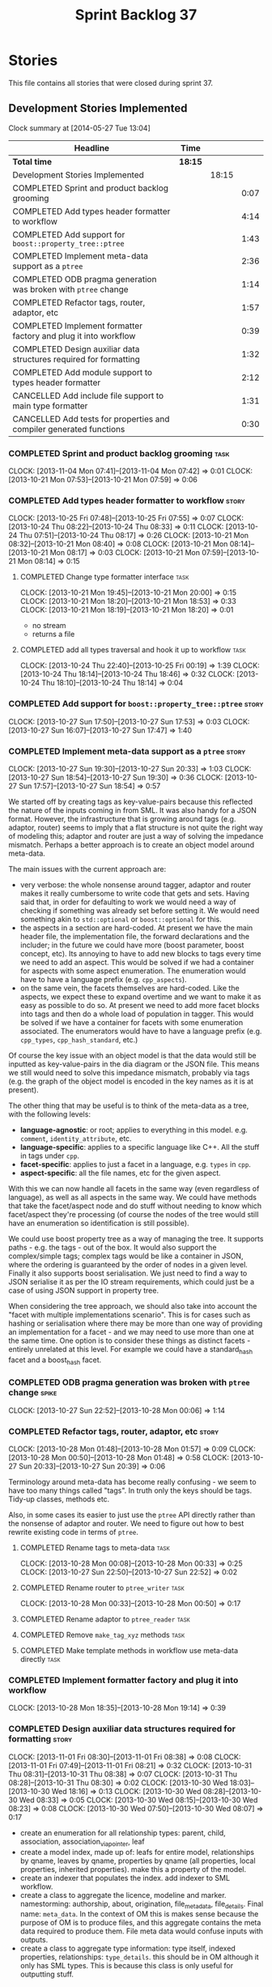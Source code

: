 #+title: Sprint Backlog 37
#+options: date:nil toc:nil author:nil num:nil
#+todo: ANALYSIS IMPLEMENTATION TESTING | COMPLETED CANCELLED
#+tags: story(s) epic(e) task(t) note(n) spike(p)

* Stories

This file contains all stories that were closed during sprint 37.

** Development Stories Implemented

#+begin: clocktable :maxlevel 3 :scope subtree
Clock summary at [2014-05-27 Tue 13:04]

| Headline                                                            | Time    |       |      |
|---------------------------------------------------------------------+---------+-------+------|
| *Total time*                                                        | *18:15* |       |      |
|---------------------------------------------------------------------+---------+-------+------|
| Development Stories Implemented                                     |         | 18:15 |      |
| COMPLETED Sprint and product backlog grooming                       |         |       | 0:07 |
| COMPLETED Add types header formatter to workflow                    |         |       | 4:14 |
| COMPLETED Add support for =boost::property_tree::ptree=             |         |       | 1:43 |
| COMPLETED Implement meta-data support as a =ptree=                  |         |       | 2:36 |
| COMPLETED ODB pragma generation was broken with =ptree= change      |         |       | 1:14 |
| COMPLETED Refactor tags, router, adaptor, etc                       |         |       | 1:57 |
| COMPLETED Implement formatter factory and plug it into workflow     |         |       | 0:39 |
| COMPLETED Design auxiliar data structures required for formatting   |         |       | 1:32 |
| COMPLETED Add module support to types header formatter              |         |       | 2:12 |
| CANCELLED Add include file support to main type formatter           |         |       | 1:31 |
| CANCELLED Add tests for properties and compiler generated functions |         |       | 0:30 |
#+end:

*** COMPLETED Sprint and product backlog grooming                      :task:
    CLOSED: [2013-11-04 Mon 07:43]
    CLOCK: [2013-11-04 Mon 07:41]--[2013-11-04 Mon 07:42] =>  0:01
    CLOCK: [2013-10-21 Mon 07:53]--[2013-10-21 Mon 07:59] =>  0:06

*** COMPLETED Add types header formatter to workflow                  :story:
    CLOSED: [2013-10-24 Thu 20:28]
    CLOCK: [2013-10-25 Fri 07:48]--[2013-10-25 Fri 07:55] =>  0:07
    CLOCK: [2013-10-24 Thu 08:22]--[2013-10-24 Thu 08:33] =>  0:11
    CLOCK: [2013-10-24 Thu 07:51]--[2013-10-24 Thu 08:17] =>  0:26
    CLOCK: [2013-10-21 Mon 08:32]--[2013-10-21 Mon 08:40] =>  0:08
    CLOCK: [2013-10-21 Mon 08:14]--[2013-10-21 Mon 08:17] =>  0:03
    CLOCK: [2013-10-21 Mon 07:59]--[2013-10-21 Mon 08:14] =>  0:15

**** COMPLETED Change type formatter interface                         :task:
     CLOSED: [2013-10-21 Mon 20:44]
     CLOCK: [2013-10-21 Mon 19:45]--[2013-10-21 Mon 20:00] =>  0:15
     CLOCK: [2013-10-21 Mon 18:20]--[2013-10-21 Mon 18:53] =>  0:33
     CLOCK: [2013-10-21 Mon 18:19]--[2013-10-21 Mon 18:20] =>  0:01

- no stream
- returns a file

**** COMPLETED add all types traversal and hook it up to workflow      :task:
     CLOSED: [2013-10-25 Fri 00:19]
     CLOCK: [2013-10-24 Thu 22:40]--[2013-10-25 Fri 00:19] =>  1:39
     CLOCK: [2013-10-24 Thu 18:14]--[2013-10-24 Thu 18:46] =>  0:32
     CLOCK: [2013-10-24 Thu 18:10]--[2013-10-24 Thu 18:14] =>  0:04

*** COMPLETED Add support for =boost::property_tree::ptree=           :story:
    CLOSED: [2013-10-27 Sun 17:53]
    CLOCK: [2013-10-27 Sun 17:50]--[2013-10-27 Sun 17:53] =>  0:03
    CLOCK: [2013-10-27 Sun 16:07]--[2013-10-27 Sun 17:47] =>  1:40

*** COMPLETED Implement meta-data support as a =ptree=                :story:
    CLOSED: [2013-10-27 Sun 20:33]
    CLOCK: [2013-10-27 Sun 19:30]--[2013-10-27 Sun 20:33] =>  1:03
    CLOCK: [2013-10-27 Sun 18:54]--[2013-10-27 Sun 19:30] =>  0:36
    CLOCK: [2013-10-27 Sun 17:57]--[2013-10-27 Sun 18:54] =>  0:57

We started off by creating tags as key-value-pairs because this
reflected the nature of the inputs coming in from SML. It was also
handy for a JSON format. However, the infrastructure that is growing
around tags (e.g. adaptor, router) seems to imply that a flat
structure is not quite the right way of modeling this; adaptor and
router are just a way of solving the impedance mismatch. Perhaps a
better approach is to create an object model around meta-data.

The main issues with the current approach are:

- very verbose: the whole nonsense around tagger, adaptor and router
  makes it really cumbersome to write code that gets and sets. Having
  said that, in order for defaulting to work we would need a way of
  checking if something was already set before setting it. We would
  need something akin to =std::optional= or =boost::optional= for
  this.
- the aspects in a section are hard-coded. At present we have the main
  header file, the implementation file, the forward declarations and
  the includer; in the future we could have more (boost parameter,
  boost concept, etc). Its annoying to have to add new blocks to tags
  every time we need to add an aspect. This would be solved if we had
  a container for aspects with some aspect enumeration. The
  enumeration would have to have a language prefix
  (e.g. =cpp_aspects=).
- on the same vein, the facets themselves are hard-coded. Like the
  aspects, we expect these to expand overtime and we want to make it
  as easy as possible to do so. At present we need to add more facet
  blocks into tags and then do a whole load of population in
  tagger. This would be solved if we have a container for facets with
  some enumeration associated. The enumerators would have to have a
  language prefix (e.g. =cpp_types=, =cpp_hash_standard=, etc.)

Of course the key issue with an object model is that the data would
still be inputted as key-value-pairs in the dia diagram or the JSON
file. This means we still would need to solve this impedance mismatch,
probably via tags (e.g. the graph of the object model is encoded in
the key names as it is at present).

The other thing that may be useful is to think of the meta-data as a
tree, with the following levels:

- *language-agnostic*: or root; applies to everything in this
  model. e.g. =comment=, =identity_attribute=, etc.
- *language-specific*: applies to a specific language like C++. All
  the stuff in tags under =cpp=.
- *facet-specific*: applies to just a facet in a language,
  e.g. =types= in =cpp=.
- *aspect-specific*: all the file names, etc for the given aspect.

With this we can now handle all facets in the same way (even
regardless of language), as well as all aspects in the same way. We
could have methods that take the facet/aspect node and do stuff
without needing to know which facet/aspect they're processing (of
course the nodes of the tree would still have an enumeration so
identification is still possible).

We could use boost property tree as a way of managing the tree. It
supports paths - e.g. the tags - out of the box. It would also support
the complex/simple tags; complex tags would be like a container in
JSON, where the ordering is guaranteed by the order of nodes in a
given level. Finally it also supports boost serialisation. We just
need to find a way to JSON serialise it as per the IO stream
requirements, which could just be a case of using JSON support in
property tree.

When considering the tree approach, we should also take into account
the "facet with multiple implementations scenario". This is for cases
such as hashing or serialisation where there may be more than one way
of providing an implementation for a facet - and we may need to use
more than one at the same time. One option is to consider these things
as distinct facets - entirely unrelated at this level. For example we
could have a standard_hash facet and a boost_hash facet.

*** COMPLETED ODB pragma generation was broken with =ptree= change    :spike:
    CLOSED: [2013-10-28 Mon 00:06]
    CLOCK: [2013-10-27 Sun 22:52]--[2013-10-28 Mon 00:06] =>  1:14

*** COMPLETED Refactor tags, router, adaptor, etc                     :story:
    CLOSED: [2013-10-28 Mon 01:57]
    CLOCK: [2013-10-28 Mon 01:48]--[2013-10-28 Mon 01:57] =>  0:09
    CLOCK: [2013-10-28 Mon 00:50]--[2013-10-28 Mon 01:48] =>  0:58
    CLOCK: [2013-10-27 Sun 20:33]--[2013-10-27 Sun 20:39] =>  0:06

Terminology around meta-data has become really confusing - we seem to
have too many things called "tags". In truth only the keys should be
tags. Tidy-up classes, methods etc.

Also, in some cases its easier to just use the =ptree= API directly
rather than the nonsense of adaptor and router. We need to figure out
how to best rewrite existing code in terms of =ptree=.

**** COMPLETED Rename tags to meta-data                                :task:
     CLOSED: [2013-10-28 Mon 00:33]
     CLOCK: [2013-10-28 Mon 00:08]--[2013-10-28 Mon 00:33] =>  0:25
     CLOCK: [2013-10-27 Sun 22:50]--[2013-10-27 Sun 22:52] =>  0:02

**** COMPLETED Rename router to =ptree_writer=                         :task:
     CLOSED: [2013-10-28 Mon 01:48]
     CLOCK: [2013-10-28 Mon 00:33]--[2013-10-28 Mon 00:50] =>  0:17

**** COMPLETED Rename adaptor to =ptree_reader=                        :task:
     CLOSED: [2013-10-28 Mon 01:48]
**** COMPLETED Remove =make_tag_xyz= methods                           :task:
     CLOSED: [2013-10-28 Mon 01:48]
**** COMPLETED Make template methods in workflow use meta-data directly :task:
     CLOSED: [2013-10-28 Mon 01:48]

*** COMPLETED Implement formatter factory and plug it into workflow
    CLOSED: [2013-10-28 Mon 19:15]
    CLOCK: [2013-10-28 Mon 18:35]--[2013-10-28 Mon 19:14] =>  0:39

*** COMPLETED Design auxiliar data structures required for formatting :story:
    CLOSED: [2013-11-04 Mon 07:41]
    CLOCK: [2013-11-01 Fri 08:30]--[2013-11-01 Fri 08:38] =>  0:08
    CLOCK: [2013-11-01 Fri 07:49]--[2013-11-01 Fri 08:21] =>  0:32
    CLOCK: [2013-10-31 Thu 08:31]--[2013-10-31 Thu 08:38] =>  0:07
    CLOCK: [2013-10-31 Thu 08:28]--[2013-10-31 Thu 08:30] =>  0:02
    CLOCK: [2013-10-30 Wed 18:03]--[2013-10-30 Wed 18:16] =>  0:13
    CLOCK: [2013-10-30 Wed 08:28]--[2013-10-30 Wed 08:33] =>  0:05
    CLOCK: [2013-10-30 Wed 08:15]--[2013-10-30 Wed 08:23] =>  0:08
    CLOCK: [2013-10-30 Wed 07:50]--[2013-10-30 Wed 08:07] =>  0:17

- create an enumeration for all relationship types: parent, child,
  association, association_via_pointer, leaf
- create a model index, made up of: leafs for entire model,
  relationships by qname, leaves by qname, properties by qname (all
  properties, local properties, inherited properties). make this a
  property of the model.
- create an indexer that populates the index. add indexer to SML
  workflow.
- create a class to aggregate the licence, modeline and
  marker. namestorming: authorship, about, origination,
  file_meta_data, file_details. Final name: =meta_data=. In the
  context of OM this is makes sense because the purpose of OM is to
  produce files, and this aggregate contains the meta data required to
  produce them. File meta data would confuse inputs with outputs.
- create a class to aggregate type information: type itself, indexed
  properties, relationships: =type_details=. this should be in OM
  although it only has SML types. This is because this class is only
  useful for outputting stuff.

*** COMPLETED Add module support to types header formatter            :story:
    CLOSED: [2013-11-04 Mon 07:42]
**** COMPLETED Generic module support                                  :task:
     CLOSED: [2013-10-27 Sun 11:33]
     CLOCK: [2013-10-27 Sun 09:39]--[2013-10-27 Sun 11:32] =>  1:53

**** COMPLETED Support model as a module                               :task:
     CLOSED: [2013-10-27 Sun 11:33]
     CLOCK: [2013-10-27 Sun 09:20]--[2013-10-27 Sun 09:39] =>  0:19

*** CANCELLED Add include file support to main type formatter         :story:
    CLOSED: [2013-11-04 Mon 07:41]
    CLOCK: [2013-10-28 Mon 21:05]--[2013-10-28 Mon 21:40] =>  0:35
    CLOCK: [2013-10-28 Mon 20:09]--[2013-10-28 Mon 21:05] =>  0:56

*** CANCELLED Add tests for properties and compiler generated functions :story:
    CLOSED: [2013-11-04 Mon 07:42]
    CLOCK: [2013-10-25 Fri 08:27]--[2013-10-25 Fri 08:35] =>  0:08
    CLOCK: [2013-10-25 Fri 07:56]--[2013-10-25 Fri 08:18] =>  0:22

** Deprecated Development Stories
